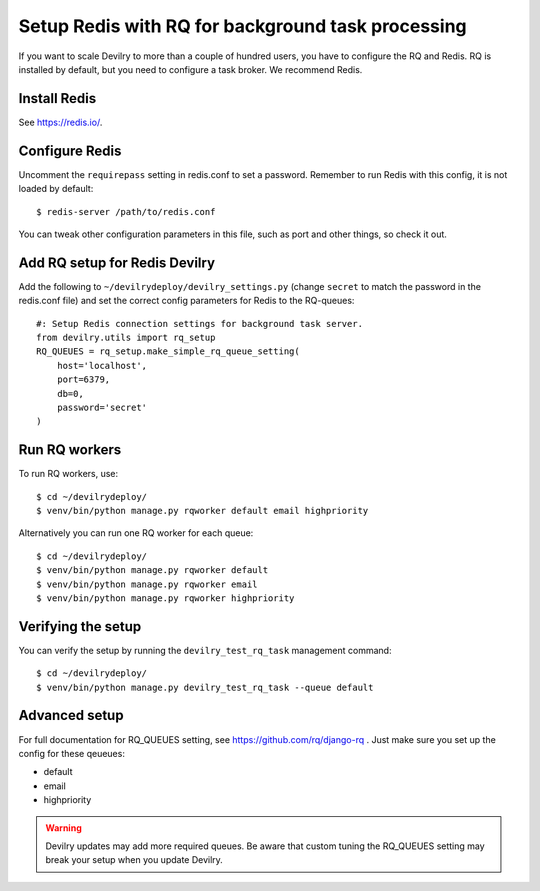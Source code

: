 ##################################################
Setup Redis with RQ for background task processing
##################################################

If you want to scale Devilry to more than a couple of hundred users, you
have to configure the RQ and Redis. RQ is installed by
default, but you need to configure a task broker. We recommend Redis.

Install Redis
=============
See https://redis.io/.


Configure Redis
===============
Uncomment the ``requirepass`` setting in redis.conf to set a password.
Remember to run Redis with this config, it is not loaded by default::

    $ redis-server /path/to/redis.conf

You can tweak other configuration parameters in this file, such as port and other things,
so check it out.


Add RQ setup for Redis Devilry
==============================
Add the following to ``~/devilrydeploy/devilry_settings.py`` (change ``secret`` to
match the password in the redis.conf file) and set the correct config parameters for Redis to the RQ-queues::

    #: Setup Redis connection settings for background task server.
    from devilry.utils import rq_setup
    RQ_QUEUES = rq_setup.make_simple_rq_queue_setting(
        host='localhost',
        port=6379,
        db=0,
        password='secret'
    )



Run RQ workers
==============
To run RQ workers, use::

    $ cd ~/devilrydeploy/
    $ venv/bin/python manage.py rqworker default email highpriority

Alternatively you can run one RQ worker for each queue::

    $ cd ~/devilrydeploy/
    $ venv/bin/python manage.py rqworker default
    $ venv/bin/python manage.py rqworker email
    $ venv/bin/python manage.py rqworker highpriority


Verifying the setup
===================
You can verify the setup by running the ``devilry_test_rq_task`` management command::

    $ cd ~/devilrydeploy/
    $ venv/bin/python manage.py devilry_test_rq_task --queue default


Advanced setup
==============
For full documentation for RQ_QUEUES setting, see https://github.com/rq/django-rq .
Just make sure you set up the config for these qeueues:

- default
- email
- highpriority

.. warning::
    Devilry updates may add more required queues. Be aware that custom
    tuning the RQ_QUEUES setting may break your setup when you update Devilry.
